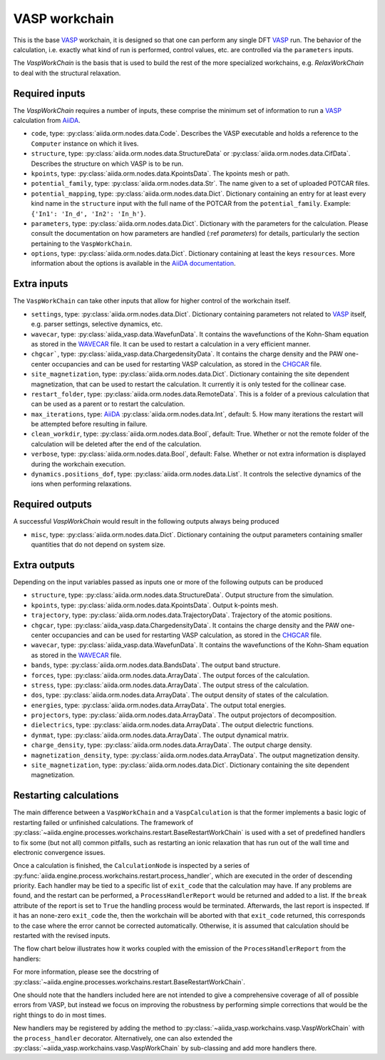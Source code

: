 .. _vasp_workchain:

==============
VASP workchain
==============

This is the base `VASP`_ workchain, it is designed so that one can perform any single DFT `VASP`_ run. The behavior of the calculation, i.e. exactly what kind of run is performed, control values, etc. are controlled via the ``parameters`` inputs.

The `VaspWorkChain` is the basis that is used to build the rest of the more specialized workchains, e.g. `RelaxWorkChain` to deal with the structural relaxation.

Required inputs
^^^^^^^^^^^^^^^

The `VaspWorkChain` requires a number of inputs, these comprise the minimum set of information to run a `VASP`_ calculation from `AiiDA`_.

* ``code``, type: :py:class:`aiida.orm.nodes.data.Code`. Describes the VASP executable and holds a reference to the ``Computer`` instance on which it lives.
* ``structure``, type: :py:class:`aiida.orm.nodes.data.StructureData` or :py:class:`aiida.orm.nodes.data.CifData`. Describes the structure on which VASP is to be run.
* ``kpoints``, type: :py:class:`aiida.orm.nodes.data.KpointsData`. The kpoints mesh or path.
* ``potential_family``, type: :py:class:`aiida.orm.nodes.data.Str`. The name given to a set of uploaded POTCAR files.
* ``potential_mapping``, type: :py:class:`aiida.orm.nodes.data.Dict`. Dictionary containing an entry for at least every kind name in the ``structure`` input with the full name of the POTCAR from the ``potential_family``. Example: ``{'In1': 'In_d', 'In2': 'In_h'}``.
* ``parameters``, type: :py:class:`aiida.orm.nodes.data.Dict`. Dictionary with the parameters for the calculation. Please consult the documentation on how parameters are handled (:ref `parameters`) for details, particularly the section pertaining to the ``VaspWorkChain``.
* ``options``, type: :py:class:`aiida.orm.nodes.data.Dict`. Dictionary containing at least the keys ``resources``. More information about the options is available in the `AiiDA documentation`_.

Extra inputs
^^^^^^^^^^^^

The ``VaspWorkChain`` can take other inputs that allow for higher control of the workchain itself.

* ``settings``, type: :py:class:`aiida.orm.nodes.data.Dict`. Dictionary containing parameters not related to `VASP`_ itself, e.g. parser settings, selective dynamics, etc.
* ``wavecar``, type: :py:class:`aiida_vasp.data.WavefunData`. It contains the wavefunctions of the Kohn-Sham equation as stored in the `WAVECAR`_ file. It can be used to restart a calculation in a very efficient manner.
* ``chgcar```, type: :py:class:`aiida_vasp.data.ChargedensityData`. It contains the charge density and the PAW one-center occupancies and can be used for restarting VASP calculation, as stored in the `CHGCAR`_ file.
* ``site_magnetization``, type: :py:class:`aiida.orm.nodes.data.Dict`. Dictionary containing the site dependent magnetization, that can be used to restart the calculation. It currently it is only tested for the collinear case.
* ``restart_folder``, type: :py:class:`aiida.orm.nodes.data.RemoteData`. This is a folder of a previous calculation that can be used as a parent or to restart the calculation.
* ``max_iterations``, type: `AiiDA`_ :py:class:`aiida.orm.nodes.data.Int`, default: 5. How many iterations the restart will be attempted before resulting in failure.
* ``clean_workdir``, type: :py:class:`aiida.orm.nodes.data.Bool`, default: True. Whether or not the remote folder of the calculation will be deleted after the end of the calculation.
* ``verbose``, type: :py:class:`aiida.orm.nodes.data.Bool`, default: False. Whether or not extra information is displayed during the workchain execution.
* ``dynamics.positions_dof``, type: :py:class:`aiida.orm.nodes.data.List`. It controls the selective dynamics of the ions when performing relaxations.

.. _vasp_workchain_outputs:

Required outputs
^^^^^^^^^^^^^^^^

A successful `VaspWorkChain` would result in the following outputs always being produced

* ``misc``, type: :py:class:`aiida.orm.nodes.data.Dict`. Dictionary containing the output parameters containing smaller quantities that do not depend on system size.

Extra outputs
^^^^^^^^^^^^^

Depending on the input variables passed as inputs one or more of the following outputs can be produced

* ``structure``, type: :py:class:`aiida.orm.nodes.data.StructureData`. Output structure from the simulation.
* ``kpoints``, type: :py:class:`aiida.orm.nodes.data.KpointsData`. Output k-points mesh.
* ``trajectory``, type: :py:class:`aiida.orm.nodes.data.TrajectoryData`. Trajectory of the atomic positions.
* ``chgcar``, type: :py:class:`aiida_vasp.data.ChargedensityData`. It contains the charge density and the PAW one-center occupancies and can be used for restarting VASP calculation, as stored in the `CHGCAR`_ file.
* ``wavecar``, type: :py:class:`aiida_vasp.data.WavefunData`. It contains the wavefunctions of the Kohn-Sham equation as stored in the `WAVECAR`_ file.
* ``bands``, type: :py:class:`aiida.orm.nodes.data.BandsData`. The output band structure.
* ``forces``, type: :py:class:`aiida.orm.nodes.data.ArrayData`. The output forces of the calculation.
* ``stress``, type: :py:class:`aiida.orm.nodes.data.ArrayData`. The output stress of the calculation.
* ``dos``, type: :py:class:`aiida.orm.nodes.data.ArrayData`. The output density of states of the calculation.
* ``energies``, type: :py:class:`aiida.orm.nodes.data.ArrayData`. The output total energies.
* ``projectors``, type: :py:class:`aiida.orm.nodes.data.ArrayData`. The output projectors of decomposition.
* ``dielectrics``, type: :py:class:`aiida.orm.nodes.data.ArrayData`. The output dielectric functions.
* ``dynmat``, type: :py:class:`aiida.orm.nodes.data.ArrayData`. The output dynamical matrix.
* ``charge_density``, type: :py:class:`aiida.orm.nodes.data.ArrayData`. The output charge density.
* ``magnetization_density``, type: :py:class:`aiida.orm.nodes.data.ArrayData`. The output magnetization density.
* ``site_magnetization``, type: :py:class:`aiida.orm.nodes.data.Dict`. Dictionary containing the site dependent magnetization.

Restarting calculations
^^^^^^^^^^^^^^^^^^^^^^^

The main difference between a ``VaspWorkChain`` and a  ``VaspCalculation`` is that the former implements a basic logic of restarting failed or unfinished calculations.
The framework of :py:class:`~aiida.engine.processes.workchains.restart.BaseRestartWorkChain` is used with a set of predefined handlers to fix some (but not all) common pitfalls,
such as restarting an ionic relaxation that has run out of the wall time and electronic convergence issues.

Once a calculation is finished, the ``CalculationNode`` is inspected by a series of :py:func:`aiida.engine.process.workchains.restart.process_handler`,
which are executed in the order of descending priority.
Each handler may be tied to a specific list of ``exit_code`` that the calculation may have.
If any problems are found, and the restart can be performed, a ``ProcessHandlerReport`` would be returned and added to a list.
If the ``break`` attribute of the report is set to ``True`` the handling process would be terminated.
Afterwards, the last report is inspected. If it has an none-zero ``exit_code`` the, then the workchain will be aborted with that ``exit_code`` returned, this corresponds to the case where the error cannot be corrected automatically.
Otherwise, it is assumed that calculation should be restarted with the revised inputs.

The flow chart below illustrates how it works coupled with the emission of the ``ProcessHandlerReport`` from the handlers:

.. image:: process-handler.png

For more information, please see the docstring of :py:class:`~aiida.engine.processes.workchains.restart.BaseRestartWorkChain`.

One should note that the handlers included here are not intended to give a comprehensive coverage of all of possible errors from VASP,
but instead we focus on improving the robustness by performing simple corrections that would be the right things to do in most times.

New handlers may be registered by adding the method to :py:class:`~aiida_vasp.workchains.vasp.VaspWorkChain` with the ``process_handler`` decorator.
Alternatively, one can also extended the :py:class:`~aiida_vasp.workchains.vasp.VaspWorkChain` by sub-classing and add more handlers there.


.. _AiiDA: https://www.aiida.net
.. _VASP: https://www.vasp.at
.. _AiiDA documentation: http://aiida-core.readthedocs.io/en/latest/
.. _Workchain: https://aiida.readthedocs.io/projects/aiida-core/en/latest/concepts/workflows.html#work-chains
.. _WAVECAR: https://www.vasp.at/wiki/index.php/WAVECAR
.. _CHGCAR: https://www.vasp.at/wiki/index.php/CHGCAR
